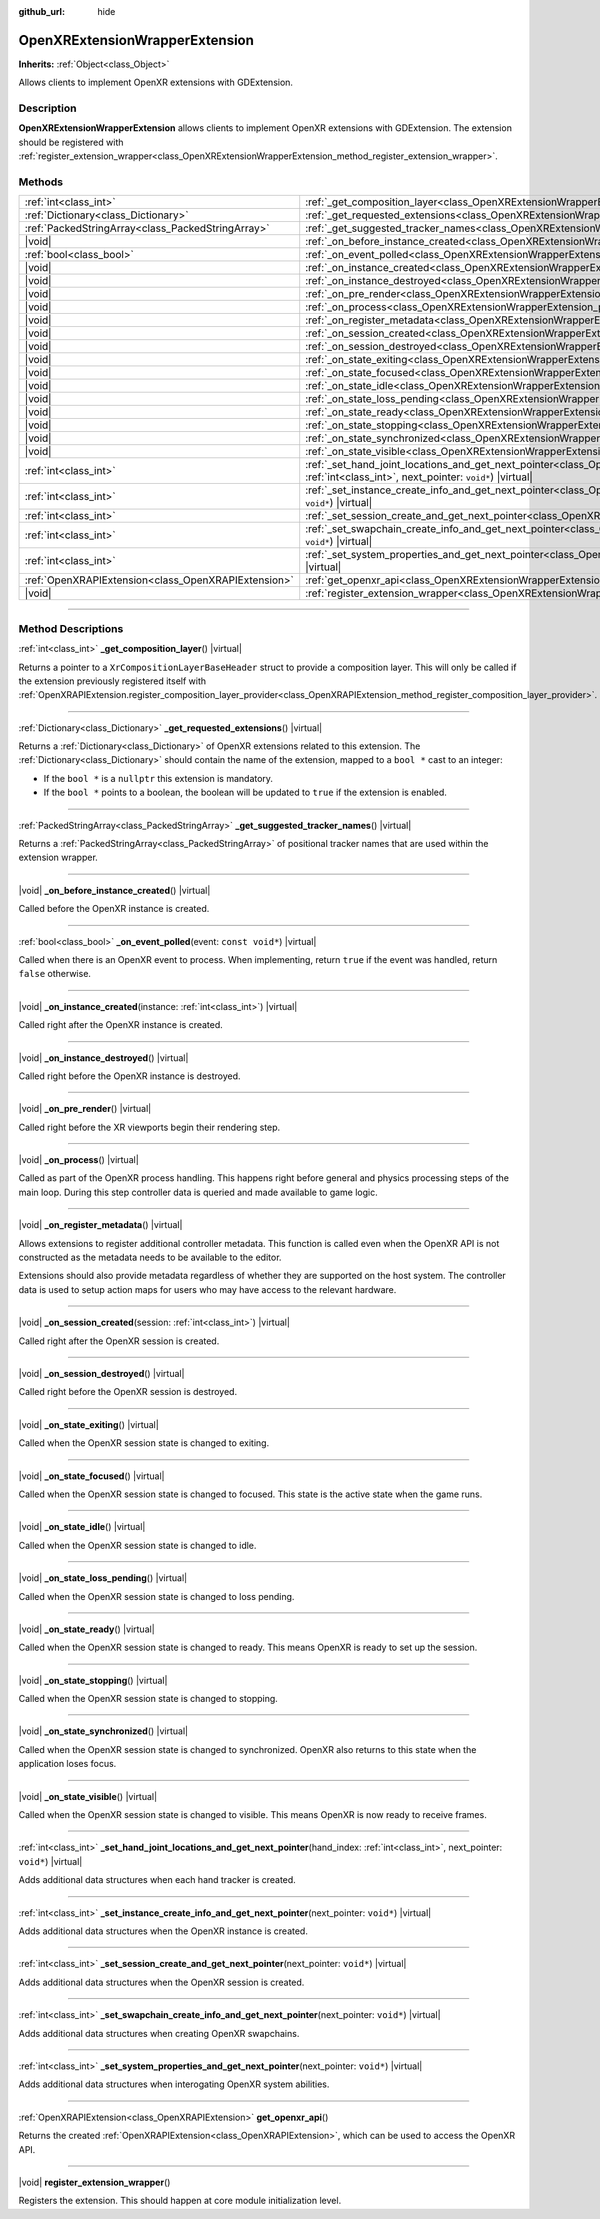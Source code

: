 :github_url: hide

.. DO NOT EDIT THIS FILE!!!
.. Generated automatically from Godot engine sources.
.. Generator: https://github.com/godotengine/godot/tree/master/doc/tools/make_rst.py.
.. XML source: https://github.com/godotengine/godot/tree/master/modules/openxr/doc_classes/OpenXRExtensionWrapperExtension.xml.

.. _class_OpenXRExtensionWrapperExtension:

OpenXRExtensionWrapperExtension
===============================

**Inherits:** :ref:`Object<class_Object>`

Allows clients to implement OpenXR extensions with GDExtension.

.. rst-class:: classref-introduction-group

Description
-----------

**OpenXRExtensionWrapperExtension** allows clients to implement OpenXR extensions with GDExtension. The extension should be registered with :ref:`register_extension_wrapper<class_OpenXRExtensionWrapperExtension_method_register_extension_wrapper>`.

.. rst-class:: classref-reftable-group

Methods
-------

.. table::
   :widths: auto

   +-----------------------------------------------------+------------------------------------------------------------------------------------------------------------------------------------------------------------------------------------------------------------------------------------------+
   | :ref:`int<class_int>`                               | :ref:`_get_composition_layer<class_OpenXRExtensionWrapperExtension_private_method__get_composition_layer>`\ (\ ) |virtual|                                                                                                               |
   +-----------------------------------------------------+------------------------------------------------------------------------------------------------------------------------------------------------------------------------------------------------------------------------------------------+
   | :ref:`Dictionary<class_Dictionary>`                 | :ref:`_get_requested_extensions<class_OpenXRExtensionWrapperExtension_private_method__get_requested_extensions>`\ (\ ) |virtual|                                                                                                         |
   +-----------------------------------------------------+------------------------------------------------------------------------------------------------------------------------------------------------------------------------------------------------------------------------------------------+
   | :ref:`PackedStringArray<class_PackedStringArray>`   | :ref:`_get_suggested_tracker_names<class_OpenXRExtensionWrapperExtension_private_method__get_suggested_tracker_names>`\ (\ ) |virtual|                                                                                                   |
   +-----------------------------------------------------+------------------------------------------------------------------------------------------------------------------------------------------------------------------------------------------------------------------------------------------+
   | |void|                                              | :ref:`_on_before_instance_created<class_OpenXRExtensionWrapperExtension_private_method__on_before_instance_created>`\ (\ ) |virtual|                                                                                                     |
   +-----------------------------------------------------+------------------------------------------------------------------------------------------------------------------------------------------------------------------------------------------------------------------------------------------+
   | :ref:`bool<class_bool>`                             | :ref:`_on_event_polled<class_OpenXRExtensionWrapperExtension_private_method__on_event_polled>`\ (\ event\: ``const void*``\ ) |virtual|                                                                                                  |
   +-----------------------------------------------------+------------------------------------------------------------------------------------------------------------------------------------------------------------------------------------------------------------------------------------------+
   | |void|                                              | :ref:`_on_instance_created<class_OpenXRExtensionWrapperExtension_private_method__on_instance_created>`\ (\ instance\: :ref:`int<class_int>`\ ) |virtual|                                                                                 |
   +-----------------------------------------------------+------------------------------------------------------------------------------------------------------------------------------------------------------------------------------------------------------------------------------------------+
   | |void|                                              | :ref:`_on_instance_destroyed<class_OpenXRExtensionWrapperExtension_private_method__on_instance_destroyed>`\ (\ ) |virtual|                                                                                                               |
   +-----------------------------------------------------+------------------------------------------------------------------------------------------------------------------------------------------------------------------------------------------------------------------------------------------+
   | |void|                                              | :ref:`_on_pre_render<class_OpenXRExtensionWrapperExtension_private_method__on_pre_render>`\ (\ ) |virtual|                                                                                                                               |
   +-----------------------------------------------------+------------------------------------------------------------------------------------------------------------------------------------------------------------------------------------------------------------------------------------------+
   | |void|                                              | :ref:`_on_process<class_OpenXRExtensionWrapperExtension_private_method__on_process>`\ (\ ) |virtual|                                                                                                                                     |
   +-----------------------------------------------------+------------------------------------------------------------------------------------------------------------------------------------------------------------------------------------------------------------------------------------------+
   | |void|                                              | :ref:`_on_register_metadata<class_OpenXRExtensionWrapperExtension_private_method__on_register_metadata>`\ (\ ) |virtual|                                                                                                                 |
   +-----------------------------------------------------+------------------------------------------------------------------------------------------------------------------------------------------------------------------------------------------------------------------------------------------+
   | |void|                                              | :ref:`_on_session_created<class_OpenXRExtensionWrapperExtension_private_method__on_session_created>`\ (\ session\: :ref:`int<class_int>`\ ) |virtual|                                                                                    |
   +-----------------------------------------------------+------------------------------------------------------------------------------------------------------------------------------------------------------------------------------------------------------------------------------------------+
   | |void|                                              | :ref:`_on_session_destroyed<class_OpenXRExtensionWrapperExtension_private_method__on_session_destroyed>`\ (\ ) |virtual|                                                                                                                 |
   +-----------------------------------------------------+------------------------------------------------------------------------------------------------------------------------------------------------------------------------------------------------------------------------------------------+
   | |void|                                              | :ref:`_on_state_exiting<class_OpenXRExtensionWrapperExtension_private_method__on_state_exiting>`\ (\ ) |virtual|                                                                                                                         |
   +-----------------------------------------------------+------------------------------------------------------------------------------------------------------------------------------------------------------------------------------------------------------------------------------------------+
   | |void|                                              | :ref:`_on_state_focused<class_OpenXRExtensionWrapperExtension_private_method__on_state_focused>`\ (\ ) |virtual|                                                                                                                         |
   +-----------------------------------------------------+------------------------------------------------------------------------------------------------------------------------------------------------------------------------------------------------------------------------------------------+
   | |void|                                              | :ref:`_on_state_idle<class_OpenXRExtensionWrapperExtension_private_method__on_state_idle>`\ (\ ) |virtual|                                                                                                                               |
   +-----------------------------------------------------+------------------------------------------------------------------------------------------------------------------------------------------------------------------------------------------------------------------------------------------+
   | |void|                                              | :ref:`_on_state_loss_pending<class_OpenXRExtensionWrapperExtension_private_method__on_state_loss_pending>`\ (\ ) |virtual|                                                                                                               |
   +-----------------------------------------------------+------------------------------------------------------------------------------------------------------------------------------------------------------------------------------------------------------------------------------------------+
   | |void|                                              | :ref:`_on_state_ready<class_OpenXRExtensionWrapperExtension_private_method__on_state_ready>`\ (\ ) |virtual|                                                                                                                             |
   +-----------------------------------------------------+------------------------------------------------------------------------------------------------------------------------------------------------------------------------------------------------------------------------------------------+
   | |void|                                              | :ref:`_on_state_stopping<class_OpenXRExtensionWrapperExtension_private_method__on_state_stopping>`\ (\ ) |virtual|                                                                                                                       |
   +-----------------------------------------------------+------------------------------------------------------------------------------------------------------------------------------------------------------------------------------------------------------------------------------------------+
   | |void|                                              | :ref:`_on_state_synchronized<class_OpenXRExtensionWrapperExtension_private_method__on_state_synchronized>`\ (\ ) |virtual|                                                                                                               |
   +-----------------------------------------------------+------------------------------------------------------------------------------------------------------------------------------------------------------------------------------------------------------------------------------------------+
   | |void|                                              | :ref:`_on_state_visible<class_OpenXRExtensionWrapperExtension_private_method__on_state_visible>`\ (\ ) |virtual|                                                                                                                         |
   +-----------------------------------------------------+------------------------------------------------------------------------------------------------------------------------------------------------------------------------------------------------------------------------------------------+
   | :ref:`int<class_int>`                               | :ref:`_set_hand_joint_locations_and_get_next_pointer<class_OpenXRExtensionWrapperExtension_private_method__set_hand_joint_locations_and_get_next_pointer>`\ (\ hand_index\: :ref:`int<class_int>`, next_pointer\: ``void*``\ ) |virtual| |
   +-----------------------------------------------------+------------------------------------------------------------------------------------------------------------------------------------------------------------------------------------------------------------------------------------------+
   | :ref:`int<class_int>`                               | :ref:`_set_instance_create_info_and_get_next_pointer<class_OpenXRExtensionWrapperExtension_private_method__set_instance_create_info_and_get_next_pointer>`\ (\ next_pointer\: ``void*``\ ) |virtual|                                     |
   +-----------------------------------------------------+------------------------------------------------------------------------------------------------------------------------------------------------------------------------------------------------------------------------------------------+
   | :ref:`int<class_int>`                               | :ref:`_set_session_create_and_get_next_pointer<class_OpenXRExtensionWrapperExtension_private_method__set_session_create_and_get_next_pointer>`\ (\ next_pointer\: ``void*``\ ) |virtual|                                                 |
   +-----------------------------------------------------+------------------------------------------------------------------------------------------------------------------------------------------------------------------------------------------------------------------------------------------+
   | :ref:`int<class_int>`                               | :ref:`_set_swapchain_create_info_and_get_next_pointer<class_OpenXRExtensionWrapperExtension_private_method__set_swapchain_create_info_and_get_next_pointer>`\ (\ next_pointer\: ``void*``\ ) |virtual|                                   |
   +-----------------------------------------------------+------------------------------------------------------------------------------------------------------------------------------------------------------------------------------------------------------------------------------------------+
   | :ref:`int<class_int>`                               | :ref:`_set_system_properties_and_get_next_pointer<class_OpenXRExtensionWrapperExtension_private_method__set_system_properties_and_get_next_pointer>`\ (\ next_pointer\: ``void*``\ ) |virtual|                                           |
   +-----------------------------------------------------+------------------------------------------------------------------------------------------------------------------------------------------------------------------------------------------------------------------------------------------+
   | :ref:`OpenXRAPIExtension<class_OpenXRAPIExtension>` | :ref:`get_openxr_api<class_OpenXRExtensionWrapperExtension_method_get_openxr_api>`\ (\ )                                                                                                                                                 |
   +-----------------------------------------------------+------------------------------------------------------------------------------------------------------------------------------------------------------------------------------------------------------------------------------------------+
   | |void|                                              | :ref:`register_extension_wrapper<class_OpenXRExtensionWrapperExtension_method_register_extension_wrapper>`\ (\ )                                                                                                                         |
   +-----------------------------------------------------+------------------------------------------------------------------------------------------------------------------------------------------------------------------------------------------------------------------------------------------+

.. rst-class:: classref-section-separator

----

.. rst-class:: classref-descriptions-group

Method Descriptions
-------------------

.. _class_OpenXRExtensionWrapperExtension_private_method__get_composition_layer:

.. rst-class:: classref-method

:ref:`int<class_int>` **_get_composition_layer**\ (\ ) |virtual|

Returns a pointer to a ``XrCompositionLayerBaseHeader`` struct to provide a composition layer. This will only be called if the extension previously registered itself with :ref:`OpenXRAPIExtension.register_composition_layer_provider<class_OpenXRAPIExtension_method_register_composition_layer_provider>`.

.. rst-class:: classref-item-separator

----

.. _class_OpenXRExtensionWrapperExtension_private_method__get_requested_extensions:

.. rst-class:: classref-method

:ref:`Dictionary<class_Dictionary>` **_get_requested_extensions**\ (\ ) |virtual|

Returns a :ref:`Dictionary<class_Dictionary>` of OpenXR extensions related to this extension. The :ref:`Dictionary<class_Dictionary>` should contain the name of the extension, mapped to a ``bool *`` cast to an integer:

- If the ``bool *`` is a ``nullptr`` this extension is mandatory.

- If the ``bool *`` points to a boolean, the boolean will be updated to ``true`` if the extension is enabled.

.. rst-class:: classref-item-separator

----

.. _class_OpenXRExtensionWrapperExtension_private_method__get_suggested_tracker_names:

.. rst-class:: classref-method

:ref:`PackedStringArray<class_PackedStringArray>` **_get_suggested_tracker_names**\ (\ ) |virtual|

Returns a :ref:`PackedStringArray<class_PackedStringArray>` of positional tracker names that are used within the extension wrapper.

.. rst-class:: classref-item-separator

----

.. _class_OpenXRExtensionWrapperExtension_private_method__on_before_instance_created:

.. rst-class:: classref-method

|void| **_on_before_instance_created**\ (\ ) |virtual|

Called before the OpenXR instance is created.

.. rst-class:: classref-item-separator

----

.. _class_OpenXRExtensionWrapperExtension_private_method__on_event_polled:

.. rst-class:: classref-method

:ref:`bool<class_bool>` **_on_event_polled**\ (\ event\: ``const void*``\ ) |virtual|

Called when there is an OpenXR event to process. When implementing, return ``true`` if the event was handled, return ``false`` otherwise.

.. rst-class:: classref-item-separator

----

.. _class_OpenXRExtensionWrapperExtension_private_method__on_instance_created:

.. rst-class:: classref-method

|void| **_on_instance_created**\ (\ instance\: :ref:`int<class_int>`\ ) |virtual|

Called right after the OpenXR instance is created.

.. rst-class:: classref-item-separator

----

.. _class_OpenXRExtensionWrapperExtension_private_method__on_instance_destroyed:

.. rst-class:: classref-method

|void| **_on_instance_destroyed**\ (\ ) |virtual|

Called right before the OpenXR instance is destroyed.

.. rst-class:: classref-item-separator

----

.. _class_OpenXRExtensionWrapperExtension_private_method__on_pre_render:

.. rst-class:: classref-method

|void| **_on_pre_render**\ (\ ) |virtual|

Called right before the XR viewports begin their rendering step.

.. rst-class:: classref-item-separator

----

.. _class_OpenXRExtensionWrapperExtension_private_method__on_process:

.. rst-class:: classref-method

|void| **_on_process**\ (\ ) |virtual|

Called as part of the OpenXR process handling. This happens right before general and physics processing steps of the main loop. During this step controller data is queried and made available to game logic.

.. rst-class:: classref-item-separator

----

.. _class_OpenXRExtensionWrapperExtension_private_method__on_register_metadata:

.. rst-class:: classref-method

|void| **_on_register_metadata**\ (\ ) |virtual|

Allows extensions to register additional controller metadata. This function is called even when the OpenXR API is not constructed as the metadata needs to be available to the editor.

Extensions should also provide metadata regardless of whether they are supported on the host system. The controller data is used to setup action maps for users who may have access to the relevant hardware.

.. rst-class:: classref-item-separator

----

.. _class_OpenXRExtensionWrapperExtension_private_method__on_session_created:

.. rst-class:: classref-method

|void| **_on_session_created**\ (\ session\: :ref:`int<class_int>`\ ) |virtual|

Called right after the OpenXR session is created.

.. rst-class:: classref-item-separator

----

.. _class_OpenXRExtensionWrapperExtension_private_method__on_session_destroyed:

.. rst-class:: classref-method

|void| **_on_session_destroyed**\ (\ ) |virtual|

Called right before the OpenXR session is destroyed.

.. rst-class:: classref-item-separator

----

.. _class_OpenXRExtensionWrapperExtension_private_method__on_state_exiting:

.. rst-class:: classref-method

|void| **_on_state_exiting**\ (\ ) |virtual|

Called when the OpenXR session state is changed to exiting.

.. rst-class:: classref-item-separator

----

.. _class_OpenXRExtensionWrapperExtension_private_method__on_state_focused:

.. rst-class:: classref-method

|void| **_on_state_focused**\ (\ ) |virtual|

Called when the OpenXR session state is changed to focused. This state is the active state when the game runs.

.. rst-class:: classref-item-separator

----

.. _class_OpenXRExtensionWrapperExtension_private_method__on_state_idle:

.. rst-class:: classref-method

|void| **_on_state_idle**\ (\ ) |virtual|

Called when the OpenXR session state is changed to idle.

.. rst-class:: classref-item-separator

----

.. _class_OpenXRExtensionWrapperExtension_private_method__on_state_loss_pending:

.. rst-class:: classref-method

|void| **_on_state_loss_pending**\ (\ ) |virtual|

Called when the OpenXR session state is changed to loss pending.

.. rst-class:: classref-item-separator

----

.. _class_OpenXRExtensionWrapperExtension_private_method__on_state_ready:

.. rst-class:: classref-method

|void| **_on_state_ready**\ (\ ) |virtual|

Called when the OpenXR session state is changed to ready. This means OpenXR is ready to set up the session.

.. rst-class:: classref-item-separator

----

.. _class_OpenXRExtensionWrapperExtension_private_method__on_state_stopping:

.. rst-class:: classref-method

|void| **_on_state_stopping**\ (\ ) |virtual|

Called when the OpenXR session state is changed to stopping.

.. rst-class:: classref-item-separator

----

.. _class_OpenXRExtensionWrapperExtension_private_method__on_state_synchronized:

.. rst-class:: classref-method

|void| **_on_state_synchronized**\ (\ ) |virtual|

Called when the OpenXR session state is changed to synchronized. OpenXR also returns to this state when the application loses focus.

.. rst-class:: classref-item-separator

----

.. _class_OpenXRExtensionWrapperExtension_private_method__on_state_visible:

.. rst-class:: classref-method

|void| **_on_state_visible**\ (\ ) |virtual|

Called when the OpenXR session state is changed to visible. This means OpenXR is now ready to receive frames.

.. rst-class:: classref-item-separator

----

.. _class_OpenXRExtensionWrapperExtension_private_method__set_hand_joint_locations_and_get_next_pointer:

.. rst-class:: classref-method

:ref:`int<class_int>` **_set_hand_joint_locations_and_get_next_pointer**\ (\ hand_index\: :ref:`int<class_int>`, next_pointer\: ``void*``\ ) |virtual|

Adds additional data structures when each hand tracker is created.

.. rst-class:: classref-item-separator

----

.. _class_OpenXRExtensionWrapperExtension_private_method__set_instance_create_info_and_get_next_pointer:

.. rst-class:: classref-method

:ref:`int<class_int>` **_set_instance_create_info_and_get_next_pointer**\ (\ next_pointer\: ``void*``\ ) |virtual|

Adds additional data structures when the OpenXR instance is created.

.. rst-class:: classref-item-separator

----

.. _class_OpenXRExtensionWrapperExtension_private_method__set_session_create_and_get_next_pointer:

.. rst-class:: classref-method

:ref:`int<class_int>` **_set_session_create_and_get_next_pointer**\ (\ next_pointer\: ``void*``\ ) |virtual|

Adds additional data structures when the OpenXR session is created.

.. rst-class:: classref-item-separator

----

.. _class_OpenXRExtensionWrapperExtension_private_method__set_swapchain_create_info_and_get_next_pointer:

.. rst-class:: classref-method

:ref:`int<class_int>` **_set_swapchain_create_info_and_get_next_pointer**\ (\ next_pointer\: ``void*``\ ) |virtual|

Adds additional data structures when creating OpenXR swapchains.

.. rst-class:: classref-item-separator

----

.. _class_OpenXRExtensionWrapperExtension_private_method__set_system_properties_and_get_next_pointer:

.. rst-class:: classref-method

:ref:`int<class_int>` **_set_system_properties_and_get_next_pointer**\ (\ next_pointer\: ``void*``\ ) |virtual|

Adds additional data structures when interogating OpenXR system abilities.

.. rst-class:: classref-item-separator

----

.. _class_OpenXRExtensionWrapperExtension_method_get_openxr_api:

.. rst-class:: classref-method

:ref:`OpenXRAPIExtension<class_OpenXRAPIExtension>` **get_openxr_api**\ (\ )

Returns the created :ref:`OpenXRAPIExtension<class_OpenXRAPIExtension>`, which can be used to access the OpenXR API.

.. rst-class:: classref-item-separator

----

.. _class_OpenXRExtensionWrapperExtension_method_register_extension_wrapper:

.. rst-class:: classref-method

|void| **register_extension_wrapper**\ (\ )

Registers the extension. This should happen at core module initialization level.

.. |virtual| replace:: :abbr:`virtual (This method should typically be overridden by the user to have any effect.)`
.. |const| replace:: :abbr:`const (This method has no side effects. It doesn't modify any of the instance's member variables.)`
.. |vararg| replace:: :abbr:`vararg (This method accepts any number of arguments after the ones described here.)`
.. |constructor| replace:: :abbr:`constructor (This method is used to construct a type.)`
.. |static| replace:: :abbr:`static (This method doesn't need an instance to be called, so it can be called directly using the class name.)`
.. |operator| replace:: :abbr:`operator (This method describes a valid operator to use with this type as left-hand operand.)`
.. |bitfield| replace:: :abbr:`BitField (This value is an integer composed as a bitmask of the following flags.)`
.. |void| replace:: :abbr:`void (No return value.)`
